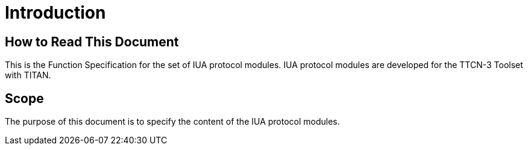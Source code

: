 = Introduction

== How to Read This Document

This is the Function Specification for the set of IUA protocol modules. IUA protocol modules are developed for the TTCN-3 Toolset with TITAN. 

== Scope

The purpose of this document is to specify the content of the IUA protocol modules.
